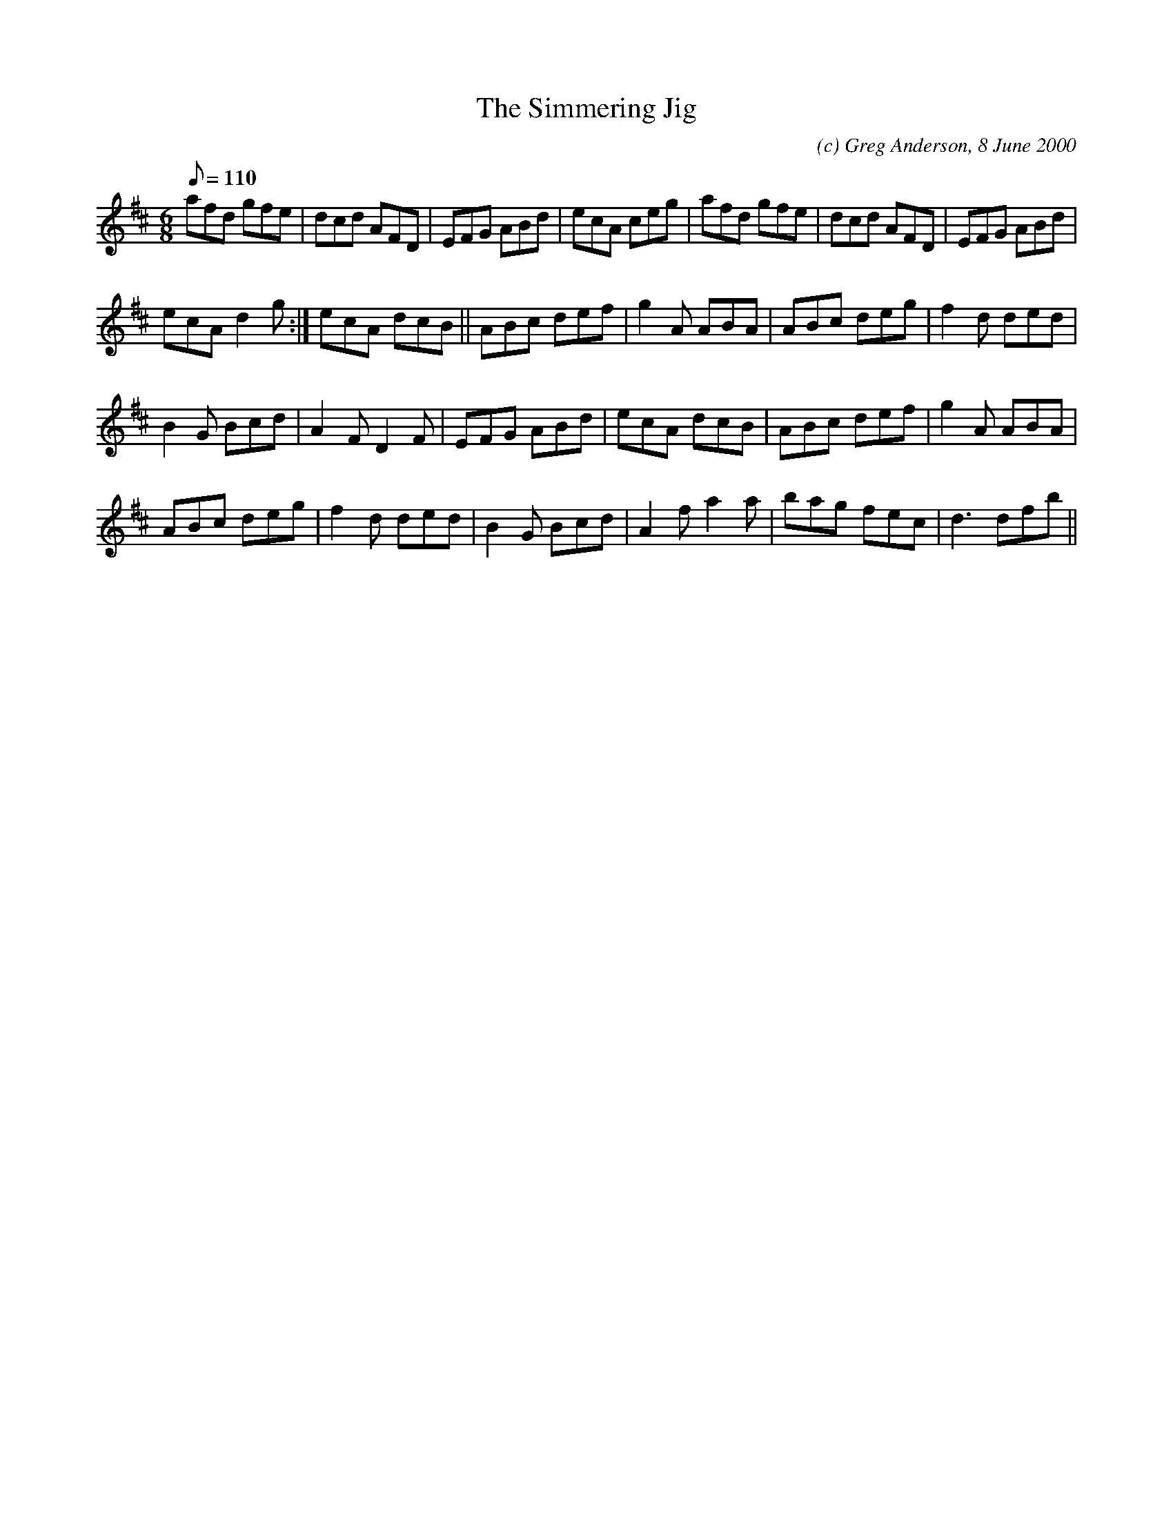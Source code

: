 X:1
T:The Simmering Jig
M:6/8
L:1/8
Q:110
C:(c) Greg Anderson, 8 June 2000
R:Jig
H:A jig cooked up on a hot and sweltering day in Bordeaux for our
H:friends, John and Iz Simmer
K:D
afd gfe|dcd AFD|EFG ABd|ecA ceg| afd gfe|dcd AFD|EFG ABd|
1ecA d2 g:| 2ecA dcB||ABc def|g2 A ABA|ABc deg| f2 d ded|
B2 G Bcd|A2 F D2 F| EFG ABd|ecA dcB|ABc def|g2 A ABA|
ABc deg|f2 d ded|B2 G Bcd|A2 f a2 a|bag fec|d3 dfb||

